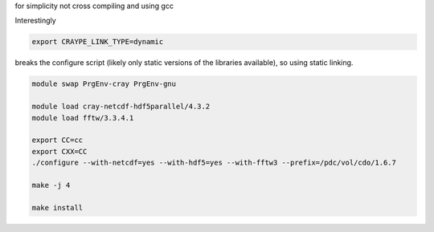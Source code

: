 

for simplicity not cross compiling and using gcc

Interestingly 

.. code-block:: bash

  export CRAYPE_LINK_TYPE=dynamic

breaks the configure script (likely only static versions of the libraries available), so using static linking.

.. code-block:: bash

  module swap PrgEnv-cray PrgEnv-gnu
  
  module load cray-netcdf-hdf5parallel/4.3.2
  module load fftw/3.3.4.1
  
  export CC=cc
  export CXX=CC
  ./configure --with-netcdf=yes --with-hdf5=yes --with-fftw3 --prefix=/pdc/vol/cdo/1.6.7
  
  make -j 4
  
  make install

